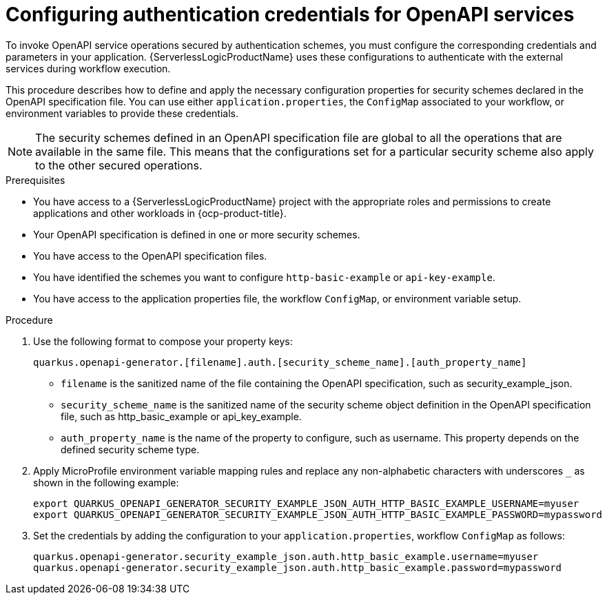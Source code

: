 // Module included in the following assemblies:
// serverles-logic/serverless-logic-authentication-openapi-services

:_mod-docs-content-type: PROCEDURE
[id="serverless-logic-security-config-auth-credentials-openapi_{context}"]
= Configuring authentication credentials for OpenAPI services

To invoke OpenAPI service operations secured by authentication schemes, you must configure the corresponding credentials and parameters in your application. {ServerlessLogicProductName} uses these configurations to authenticate with the external services during workflow execution.

This procedure describes how to define and apply the necessary configuration properties for security schemes declared in the OpenAPI specification file. You can use either `application.properties`, the `ConfigMap` associated to your workflow, or environment variables to provide these credentials.

[NOTE]
====
The security schemes defined in an OpenAPI specification file are global to all the operations that are available in the same file. This means that the configurations set for a particular security scheme also apply to the other secured operations.
====

.Prerequisites

* You have access to a {ServerlessLogicProductName} project with the appropriate roles and permissions to create applications and other workloads in {ocp-product-title}.
* Your OpenAPI specification is defined in one or more security schemes.
* You have access to the OpenAPI specification files.
* You have identified the schemes you want to configure `http-basic-example` or `api-key-example`.
* You have access to the application properties file, the workflow `ConfigMap`, or environment variable setup.

.Procedure

. Use the following format to compose your property keys:
+
[source,text]
----
quarkus.openapi-generator.[filename].auth.[security_scheme_name].[auth_property_name]
----
+
* `filename` is the sanitized name of the file containing the OpenAPI specification, such as security_example_json.
* `security_scheme_name` is the sanitized name of the security scheme object definition in the OpenAPI specification file, such as http_basic_example or api_key_example.
* `auth_property_name` is the name of the property to configure, such as username. This property depends on the defined security scheme type.

. Apply MicroProfile environment variable mapping rules and replace any non-alphabetic characters with underscores `_` as shown in the following example:
+
[source,text]
----
export QUARKUS_OPENAPI_GENERATOR_SECURITY_EXAMPLE_JSON_AUTH_HTTP_BASIC_EXAMPLE_USERNAME=myuser
export QUARKUS_OPENAPI_GENERATOR_SECURITY_EXAMPLE_JSON_AUTH_HTTP_BASIC_EXAMPLE_PASSWORD=mypassword
----

. Set the credentials by adding the configuration to your `application.properties`, workflow `ConfigMap` as follows: 
+
[source,text]
----
quarkus.openapi-generator.security_example_json.auth.http_basic_example.username=myuser
quarkus.openapi-generator.security_example_json.auth.http_basic_example.password=mypassword
----